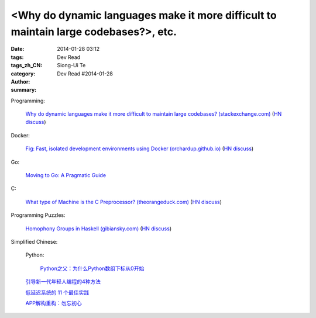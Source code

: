 <Why do dynamic languages make it more difficult to maintain large codebases?>, etc.
###########################################################################################################################################

:date: 2014-01-28 03:12
:tags: 
:tags_zh_CN: 
:category: Dev Read
:author: Siong-Ui Te
:summary: Dev Read #2014-01-28


Programming:

  `Why do dynamic languages make it more difficult to maintain large codebases? (stackexchange.com) <http://programmers.stackexchange.com/questions/221615/why-do-dynamic-languages-make-it-more-difficult-to-maintain-large-codebases/221658#221658>`_
  (`HN discuss <https://news.ycombinator.com/item?id=7131885>`__)

Docker:

  `Fig: Fast, isolated development environments using Docker (orchardup.github.io) <http://orchardup.github.io/fig/>`_
  (`HN discuss <https://news.ycombinator.com/item?id=7132044>`__)

Go:

  `Moving to Go: A Pragmatic Guide <http://blog.gopheracademy.com/moving-to-go>`_

C:

  `What type of Machine is the C Preprocessor? (theorangeduck.com) <http://theorangeduck.com/page/what-type-machine-c-preprocessor>`_
  (`HN discuss <https://news.ycombinator.com/item?id=7132562>`__)

Programming Puzzles:

  `Homophony Groups in Haskell (gibiansky.com) <http://andrew.gibiansky.com/blog/linguistics/homophony-groups>`_
  (`HN discuss <https://news.ycombinator.com/item?id=7133274>`__)



Simplified Chinese:

  Python:

    `Python之父：为什么Python数组下标从0开始 <http://blog.jobbole.com/58018/>`_

  `引导新一代年轻人编程的4种方法 <http://www.geekfan.net/5785/>`_

  `低延迟系统的 11 个最佳实践 <http://www.oschina.net/translate/11-best-practices-for-low-latency-systems>`_

  `APP解构重构：勿忘初心 <http://blog.jobbole.com/58049/>`_
